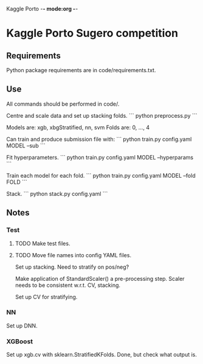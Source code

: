 Kaggle Porto -*- mode:org -*-

* Kaggle Porto Sugero competition 

** Requirements

Python package requirements are in code/requirements.txt.

** Use

All commands should be performed in code/.

Centre and scale data and set up stacking folds.
```
python preprocess.py
```

Models are: xgb, xbgStratified, nn, svm
Folds are: 0, ..., 4

Can train and produce submission file with:
```
python train.py config.yaml MODEL --sub
```

Fit hyperparameters.
```
python train.py config.yaml MODEL --hyperparams
```

Train each model for each fold.
```
python train.py config.yaml MODEL --fold FOLD
```

Stack.
```
python stack.py config.yaml 
```

** Notes

*** Test
**** TODO Make test files.
**** TODO Move file names into config YAML files.

Set up stacking. Need to stratify on pos/neg?

Make application of StandardScaler() a pre-processing step. Scaler needs to be consistent w.r.t. CV, stacking.

Set up CV for stratifying.

*** NN
Set up DNN.

*** XGBoost
Set up xgb.cv with sklearn.StratifiedKFolds. Done, but check what output is.

